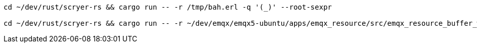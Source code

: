 [source,sh]
----
cd ~/dev/rust/scryer-rs && cargo run -- -r /tmp/bah.erl -q '(_)' --root-sexpr

cd ~/dev/rust/scryer-rs && cargo run -- -r ~/dev/emqx/emqx5-ubuntu/apps/emqx_resource/src/emqx_resource_buffer_worker.erl -Q fn-call.scm

----
